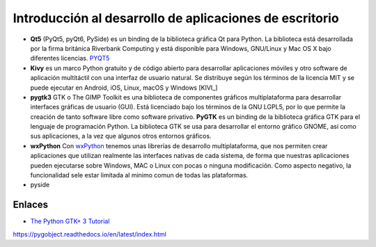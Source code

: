 Introducción al desarrollo de aplicaciones de escritorio
========================================================

- **Qt5** (PyQt5, pyQt6, PySide) es un binding de la biblioteca gráfica Qt para
  Python. La biblioteca está desarrollada por la
  firma británica Riverbank Computing y está disponible para Windows, GNU/Linux
  y Mac OS X bajo diferentes licencias. PYQT5_

- **Kivy** es un marco Python gratuito y de código abierto para desarrollar
  aplicaciones móviles y otro software de aplicación multitáctil con una
  interfaz de usuario natural. Se distribuye según los términos de la licencia
  MIT y se puede ejecutar en Android, iOS, Linux, macOS y Windows [KIVI_]

- **pygtk3** GTK o The GIMP Toolkit es una biblioteca de componentes gráficos
  multiplataforma para desarrollar interfaces gráficas de usuario (GUI). Está
  licenciado bajo los términos de la GNU LGPL5, por lo que permite la creación
  de tanto software libre como software privativo. **PyGTK** es un binding de
  la biblioteca gráfica GTK para el lenguaje de programación Python. La
  biblioteca GTK se usa para desarrollar el entorno gráfico GNOME, así como sus
  aplicaciones, a la vez que algunos otros entornos gráficos.

- **wxPython** Con wxPython_ tenemos unas librerías de desarrollo
  multiplataforma, que nos permiten crear aplicaciones que utilizan realmente
  las interfaces nativas de cada sistema, de forma que nuestras aplicaciones
  pueden ejecutarse sobre Windows, MAC o Linux con pocas o ninguna
  modificación. Como aspecto negativo, la funcionalidad sele estar limitada al
  minimo comun de todas las plataformas.

- pyside

Enlaces
-------

- `The Python GTK+ 3 Tutorial`_

.. _The Python GTK+ 3 Tutorial: https://python-gtk-3-tutorial.readthedocs.io/en/latest/

.. _KIVY: https://kivy.org/
.. _PYQT5: 
https://pygobject.readthedocs.io/en/latest/index.html

.. _wxPython: https://wxpython.org/
